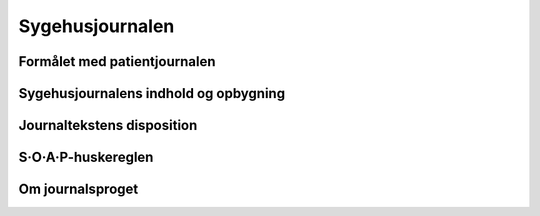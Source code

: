 Sygehusjournalen
****************

Formålet med patientjournalen
=============================

Sygehusjournalens indhold og opbygning
======================================

Journaltekstens disposition
===========================

S·O·A·P-huskereglen
===================

Om journalsproget
=================